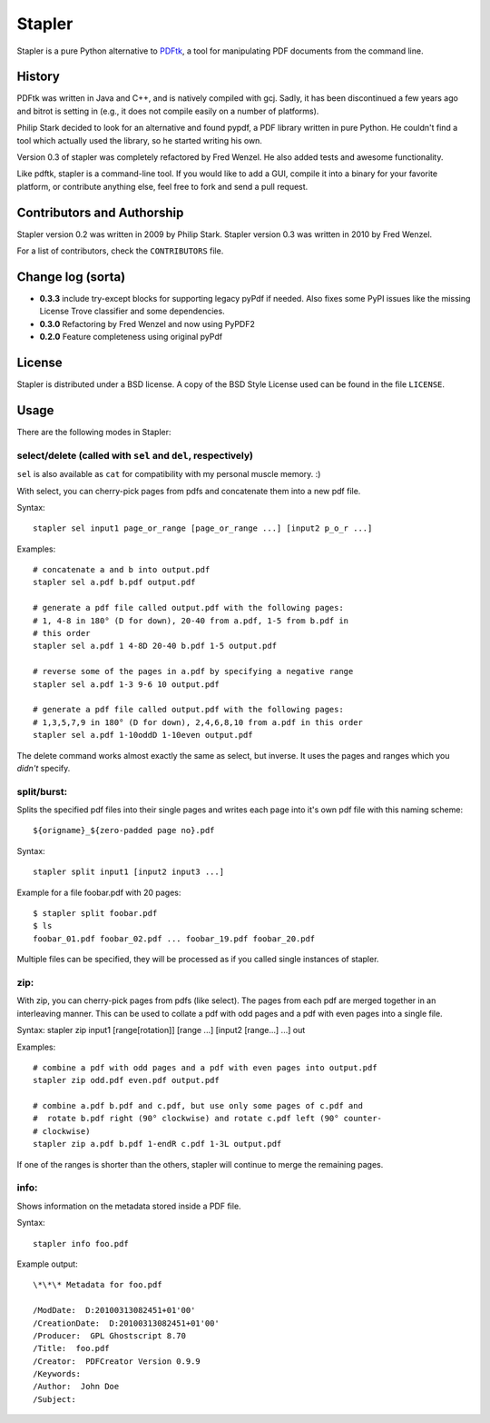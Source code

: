 Stapler
=======

Stapler is a pure Python alternative to
`PDFtk <http://www.pdfhacks.com/pdftk/>`__, a tool for manipulating PDF
documents from the command line.

History
-------

PDFtk was written in Java and C++, and is natively compiled with gcj.
Sadly, it has been discontinued a few years ago and bitrot is setting in
(e.g., it does not compile easily on a number of platforms).

Philip Stark decided to look for an alternative and found pypdf, a PDF
library written in pure Python. He couldn't find a tool which actually
used the library, so he started writing his own.

Version 0.3 of stapler was completely refactored by Fred Wenzel. He also
added tests and awesome functionality.

Like pdftk, stapler is a command-line tool. If you would like to add a
GUI, compile it into a binary for your favorite platform, or contribute
anything else, feel free to fork and send a pull request.

Contributors and Authorship
---------------------------

Stapler version 0.2 was written in 2009 by Philip Stark. Stapler version
0.3 was written in 2010 by Fred Wenzel.

For a list of contributors, check the ``CONTRIBUTORS`` file.

Change log (sorta)
------------------

- **0.3.3** include try-except blocks for supporting legacy pyPdf
  if needed. Also fixes some PyPI issues like the missing License Trove
  classifier and some dependencies.

- **0.3.0** Refactoring by Fred Wenzel and now using PyPDF2

- **0.2.0** Feature completeness using original pyPdf

License
-------

Stapler is distributed under a BSD license. A copy of the BSD Style
License used can be found in the file ``LICENSE``.

Usage
-----

There are the following modes in Stapler:

select/delete (called with ``sel`` and ``del``, respectively)
~~~~~~~~~~~~~~~~~~~~~~~~~~~~~~~~~~~~~~~~~~~~~~~~~~~~~~~~~~~~~

``sel`` is also available as ``cat`` for compatibility with my
personal muscle memory. :)

With select, you can cherry-pick pages from pdfs and concatenate them
into a new pdf file.

Syntax:

::

    stapler sel input1 page_or_range [page_or_range ...] [input2 p_o_r ...]

Examples:

::

    # concatenate a and b into output.pdf
    stapler sel a.pdf b.pdf output.pdf

    # generate a pdf file called output.pdf with the following pages:
    # 1, 4-8 in 180° (D for down), 20-40 from a.pdf, 1-5 from b.pdf in 
    # this order
    stapler sel a.pdf 1 4-8D 20-40 b.pdf 1-5 output.pdf

    # reverse some of the pages in a.pdf by specifying a negative range
    stapler sel a.pdf 1-3 9-6 10 output.pdf

    # generate a pdf file called output.pdf with the following pages:
    # 1,3,5,7,9 in 180° (D for down), 2,4,6,8,10 from a.pdf in this order
    stapler sel a.pdf 1-10oddD 1-10even output.pdf

The delete command works almost exactly the same as select, but inverse.
It uses the pages and ranges which you *didn't* specify.

split/burst:
~~~~~~~~~~~~

Splits the specified pdf files into their single pages and writes each
page into it's own pdf file with this naming scheme:

::

    ${origname}_${zero-padded page no}.pdf

Syntax:

::

    stapler split input1 [input2 input3 ...]

Example for a file foobar.pdf with 20 pages:

::

    $ stapler split foobar.pdf
    $ ls
    foobar_01.pdf foobar_02.pdf ... foobar_19.pdf foobar_20.pdf

Multiple files can be specified, they will be processed as if you called
single instances of stapler.

zip:
~~~~

With zip, you can cherry-pick pages from pdfs (like select). The pages
from each pdf are merged together in an interleaving manner. This can be
used to collate a pdf with odd pages and a pdf with even pages into a
single file.

Syntax: stapler zip input1 [range[rotation]] [range ...] [input2
[range...] ...] out

Examples:

::

    # combine a pdf with odd pages and a pdf with even pages into output.pdf
    stapler zip odd.pdf even.pdf output.pdf

    # combine a.pdf b.pdf and c.pdf, but use only some pages of c.pdf and
    #  rotate b.pdf right (90° clockwise) and rotate c.pdf left (90° counter-
    # clockwise)
    stapler zip a.pdf b.pdf 1-endR c.pdf 1-3L output.pdf

If one of the ranges is shorter than the others, stapler will continue
to merge the remaining pages.

info:
~~~~~

Shows information on the metadata stored inside a PDF file.

Syntax:

::

    stapler info foo.pdf

Example output:

::

    \*\*\* Metadata for foo.pdf

    /ModDate:  D:20100313082451+01'00'
    /CreationDate:  D:20100313082451+01'00'
    /Producer:  GPL Ghostscript 8.70
    /Title:  foo.pdf
    /Creator:  PDFCreator Version 0.9.9
    /Keywords:
    /Author:  John Doe
    /Subject:
